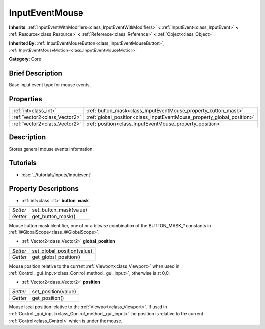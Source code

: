.. Generated automatically by doc/tools/makerst.py in Godot's source tree.
.. DO NOT EDIT THIS FILE, but the InputEventMouse.xml source instead.
.. The source is found in doc/classes or modules/<name>/doc_classes.

.. _class_InputEventMouse:

InputEventMouse
===============

**Inherits:** :ref:`InputEventWithModifiers<class_InputEventWithModifiers>` **<** :ref:`InputEvent<class_InputEvent>` **<** :ref:`Resource<class_Resource>` **<** :ref:`Reference<class_Reference>` **<** :ref:`Object<class_Object>`

**Inherited By:** :ref:`InputEventMouseButton<class_InputEventMouseButton>`, :ref:`InputEventMouseMotion<class_InputEventMouseMotion>`

**Category:** Core

Brief Description
-----------------

Base input event type for mouse events.

Properties
----------

+-------------------------------+------------------------------------------------------------------------+
| :ref:`int<class_int>`         | :ref:`button_mask<class_InputEventMouse_property_button_mask>`         |
+-------------------------------+------------------------------------------------------------------------+
| :ref:`Vector2<class_Vector2>` | :ref:`global_position<class_InputEventMouse_property_global_position>` |
+-------------------------------+------------------------------------------------------------------------+
| :ref:`Vector2<class_Vector2>` | :ref:`position<class_InputEventMouse_property_position>`               |
+-------------------------------+------------------------------------------------------------------------+

Description
-----------

Stores general mouse events information.

Tutorials
---------

- :doc:`../tutorials/inputs/inputevent`

Property Descriptions
---------------------

.. _class_InputEventMouse_property_button_mask:

- :ref:`int<class_int>` **button_mask**

+----------+------------------------+
| *Setter* | set_button_mask(value) |
+----------+------------------------+
| *Getter* | get_button_mask()      |
+----------+------------------------+

Mouse button mask identifier, one of or a bitwise combination of the BUTTON_MASK\_\* constants in :ref:`@GlobalScope<class_@GlobalScope>`.

.. _class_InputEventMouse_property_global_position:

- :ref:`Vector2<class_Vector2>` **global_position**

+----------+----------------------------+
| *Setter* | set_global_position(value) |
+----------+----------------------------+
| *Getter* | get_global_position()      |
+----------+----------------------------+

Mouse position relative to the current :ref:`Viewport<class_Viewport>` when used in :ref:`Control._gui_input<class_Control_method__gui_input>`, otherwise is at 0,0.

.. _class_InputEventMouse_property_position:

- :ref:`Vector2<class_Vector2>` **position**

+----------+---------------------+
| *Setter* | set_position(value) |
+----------+---------------------+
| *Getter* | get_position()      |
+----------+---------------------+

Mouse local position relative to the :ref:`Viewport<class_Viewport>`. If used in :ref:`Control._gui_input<class_Control_method__gui_input>` the position is relative to the current :ref:`Control<class_Control>` which is under the mouse.

